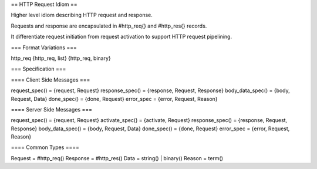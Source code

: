 == HTTP Request Idiom ==

Higher level idiom describing HTTP request and response.

Requests and response are encapsulated in #http_req{} and #http_res{} records.

It differentiate request initiation from request activation to support
HTTP request pipelining.


=== Format Variations ===

http_req
{http_req, list}
{http_req, binary}


=== Specification ===

==== Client Side Messages ===

request_spec()        = {request, Request}
response_spec()       = {response, Request, Response}
body_data_spec()      = {body, Request, Data}
done_spec()           = {done, Request}
error_spec            = {error, Request, Reason}


==== Server Side Messages ===

request_spec()        = {request, Request}
activate_spec()       = {activate, Request}
response_spec()       = {response, Request, Response}
body_data_spec()      = {body, Request, Data}
done_spec()           = {done, Request}
error_spec            = {error, Request, Reason}


==== Common Types ====

Request = #http_req()
Response = #http_res()
Data = string() | binary()
Reason = term()

